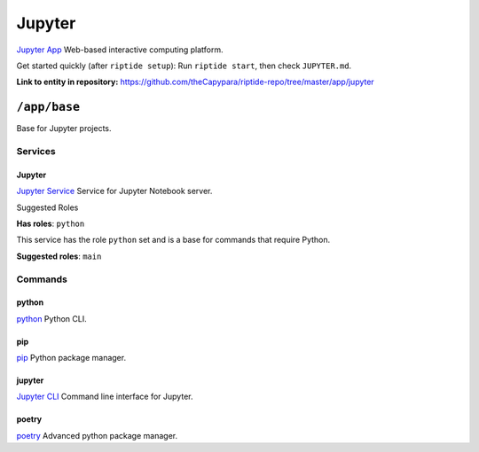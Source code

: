 .. AUTO-GENERATED, SEE README_CONTRIBUTORS. DO NOT EDIT.

Jupyter
=======

`Jupyter App`_ Web-based interactive computing platform.

Get started quickly (after ``riptide setup``):
Run ``riptide start``, then check ``JUPYTER.md``.

.. _`Jupyter App`: https://jupyter.org

**Link to entity in repository:** `<https://github.com/theCapypara/riptide-repo/tree/master/app/jupyter>`_


``/app/base``
-------------

Base for Jupyter projects.

Services
~~~~~~~~

Jupyter
+++++++

`Jupyter Service`_ Service for Jupyter Notebook server.

.. _`Jupyter Service`: /service/jupyter

Suggested Roles

**Has roles**: ``python``

This service has the role ``python`` set and is a base for commands that require Python.

**Suggested roles**: ``main``


Commands
~~~~~~~~

python
++++++

`python`_ Python CLI.

.. _`python`: /command/python

pip
+++

`pip`_ Python package manager.

.. _`pip`: /command/pip


jupyter
+++++++

`Jupyter CLI`_ Command line interface for Jupyter.

.. _`Jupyter CLI`: https://docs.jupyter.org/en/latest/index.html


poetry
++++++

`poetry`_ Advanced python package manager.

.. _`poetry`: /command/poetry
